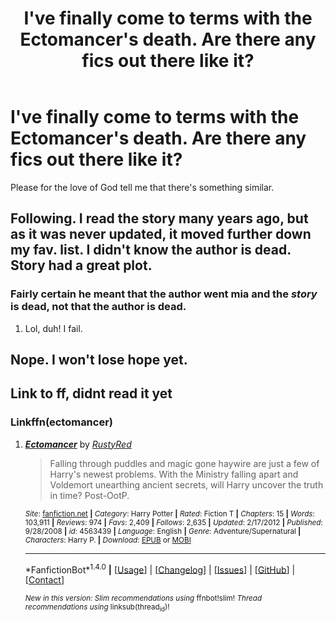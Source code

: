 #+TITLE: I've finally come to terms with the Ectomancer's death. Are there any fics out there like it?

* I've finally come to terms with the Ectomancer's death. Are there any fics out there like it?
:PROPERTIES:
:Score: 10
:DateUnix: 1504482359.0
:DateShort: 2017-Sep-04
:FlairText: Request
:END:
Please for the love of God tell me that there's something similar.


** Following. I read the story many years ago, but as it was never updated, it moved further down my fav. list. I didn't know the author is dead. Story had a great plot.
:PROPERTIES:
:Author: Loubir
:Score: 2
:DateUnix: 1504521799.0
:DateShort: 2017-Sep-04
:END:

*** Fairly certain he meant that the author went mia and the /story/ is dead, not that the author is dead.
:PROPERTIES:
:Author: Clegko
:Score: 10
:DateUnix: 1504525034.0
:DateShort: 2017-Sep-04
:END:

**** Lol, duh! I fail.
:PROPERTIES:
:Author: Loubir
:Score: 3
:DateUnix: 1504530432.0
:DateShort: 2017-Sep-04
:END:


** Nope. I won't lose hope yet.
:PROPERTIES:
:Author: AnIndividualist
:Score: 2
:DateUnix: 1504547380.0
:DateShort: 2017-Sep-04
:END:


** Link to ff, didnt read it yet
:PROPERTIES:
:Author: Jac273
:Score: 1
:DateUnix: 1504519891.0
:DateShort: 2017-Sep-04
:END:

*** Linkffn(ectomancer)
:PROPERTIES:
:Author: Ironworkshop
:Score: 1
:DateUnix: 1504519987.0
:DateShort: 2017-Sep-04
:END:

**** [[http://www.fanfiction.net/s/4563439/1/][*/Ectomancer/*]] by [[https://www.fanfiction.net/u/1548491/RustyRed][/RustyRed/]]

#+begin_quote
  Falling through puddles and magic gone haywire are just a few of Harry's newest problems. With the Ministry falling apart and Voldemort unearthing ancient secrets, will Harry uncover the truth in time? Post-OotP.
#+end_quote

^{/Site/: [[http://www.fanfiction.net/][fanfiction.net]] *|* /Category/: Harry Potter *|* /Rated/: Fiction T *|* /Chapters/: 15 *|* /Words/: 103,911 *|* /Reviews/: 974 *|* /Favs/: 2,409 *|* /Follows/: 2,635 *|* /Updated/: 2/17/2012 *|* /Published/: 9/28/2008 *|* /id/: 4563439 *|* /Language/: English *|* /Genre/: Adventure/Supernatural *|* /Characters/: Harry P. *|* /Download/: [[http://www.ff2ebook.com/old/ffn-bot/index.php?id=4563439&source=ff&filetype=epub][EPUB]] or [[http://www.ff2ebook.com/old/ffn-bot/index.php?id=4563439&source=ff&filetype=mobi][MOBI]]}

--------------

*FanfictionBot*^{1.4.0} *|* [[[https://github.com/tusing/reddit-ffn-bot/wiki/Usage][Usage]]] | [[[https://github.com/tusing/reddit-ffn-bot/wiki/Changelog][Changelog]]] | [[[https://github.com/tusing/reddit-ffn-bot/issues/][Issues]]] | [[[https://github.com/tusing/reddit-ffn-bot/][GitHub]]] | [[[https://www.reddit.com/message/compose?to=tusing][Contact]]]

^{/New in this version: Slim recommendations using/ ffnbot!slim! /Thread recommendations using/ linksub(thread_id)!}
:PROPERTIES:
:Author: FanfictionBot
:Score: 1
:DateUnix: 1504520002.0
:DateShort: 2017-Sep-04
:END:
